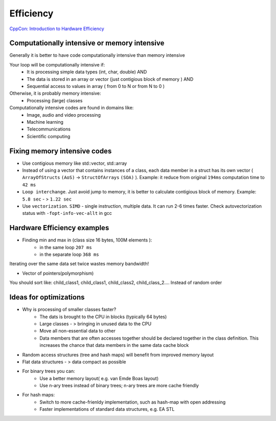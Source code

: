 Efficiency
==========

`CppCon: Introduction to Hardware Efficiency <https://www.youtube.com/watch?v=Fs_T070H9C8>`_ 

Computationally intensive or memory intensive
~~~~~~~~~~~~~~~~~~~~~~~~~~~~~~~~~~~~~~~~~~~~~

Generally it is better to have code computationally intensive than memory intensive

Your loop will be computationally intensive if:
    - It is processing simple data types (int, char, double) AND
    - The data is stored in an array or vector (just contigious block of memory ) AND
    - Sequential access to values in array ( from 0 to N or from N to 0 )

Otherwise, it is probably memory intensive:
    - Processing (large) classes

Computationally intensive codes are found in domains like:
    - Image, audio and video processing
    - Machine learning
    - Telecommunications
    - Scientific computing

Fixing memory intensive codes
~~~~~~~~~~~~~~~~~~~~~~~~~~~~~
- Use contigious memory like std::vector, std::array
- Instead of using a vector that contains instances of a class, each data member in a struct has its own vector ( ``ArrayOfStructs`` ``(AoS)`` -> ``StructOfArrays`` ``(SOA)`` ). Example: it reduce from original ``194ms`` computation time to ``42 ms``
- ``Loop interchange``. Just avoid jump to memory, it is better to calculate contigious block of memory. Example: ``5.8 sec`` - > ``1.22 sec``
- Use ``vectorization``. ``SIMD`` - single instruction, multiple data. It can run 2-6 times faster. Check autovectorization status with ``-fopt-info-vec-allt`` in gcc


Hardware Efficiency examples
~~~~~~~~~~~~~~~~~~~~~~~~~~~~

- Finding min and max in (class size 16 bytes, 100M elements ):
    - in the same loop ``207 ms`` 
    - in the separate loop ``368 ms``

Iterating over the same data set twice wastes memory bandwidth!

- Vector of pointers(polymorphism)

You should sort like: child_class1, child_class1, child_class2, child_class_2.... Instead of random order

Ideas for optimizations
~~~~~~~~~~~~~~~~~~~~~~~

- Why is processing of smaller classes faster?
    - The dats is brought to the CPU in blocks (typically 64 bytes)
    - Large classes - > bringing in unused data to the CPU 
    - Move all non-essential data to other
    - Data members that are often accesses together should be declared together in the class definition. This increases the chance that data members in the same data cache block
  
- Random access structures (tree and hash maps) will benefit from improved memory layout
- Flat data structures - > data compact as possible
- For binary trees you can:
    - Use a better memory layout( e.g. van Emde Boas layout)
    - Use n-ary trees instead of binary trees; n-ary trees are more cache friendly
-  For hash maps:
    - Switch to more cache-frienldy implementation, such as hash-map with open addressing
    - Faster implementations of standard data structures, e.g. EA STL  